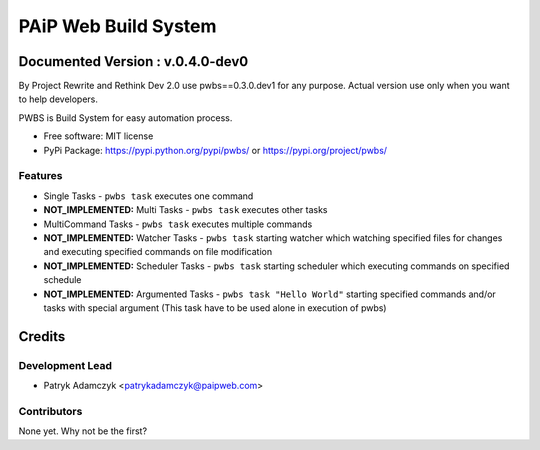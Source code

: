 =====================
PAiP Web Build System
=====================

*********************************
Documented Version : v.0.4.0-dev0
*********************************
.. image:: https://badge.fury.io/py/pwbs.svg
    :target: https://badge.fury.io/py/pwbs
.. image:: https://img.shields.io/pypi/l/pwbs.svg
.. image:: https://img.shields.io/pypi/wheel/pwbs.svg
.. image:: https://img.shields.io/pypi/format/pwbs.svg
.. image:: https://img.shields.io/pypi/implementation/pwbs.svg
.. image:: https://img.shields.io/pypi/pyversions/pwbs.svg
.. image:: https://img.shields.io/pypi/status/pwbs.svg
.. image:: https://img.shields.io/pypi/v/pwbs.svg
    :target: https://pypi.org/project/pwbs/
.. image:: https://readthedocs.org/projects/pwbs/badge/?version=latest
    :target: http://pwbs.readthedocs.io/en/latest/?badge=latest

By Project Rewrite and Rethink Dev 2.0 use pwbs==0.3.0.dev1 for any purpose. Actual version use only when you want to help developers.

PWBS is Build System for easy automation process.


* Free software: MIT license
* PyPi Package: https://pypi.python.org/pypi/pwbs/ or https://pypi.org/project/pwbs/

Features
--------

* Single Tasks - ``pwbs task`` executes one command
* **NOT_IMPLEMENTED:** Multi Tasks - ``pwbs task`` executes other tasks
* MultiCommand Tasks - ``pwbs task`` executes multiple commands
* **NOT_IMPLEMENTED:** Watcher Tasks - ``pwbs task`` starting watcher which watching specified files for changes and executing specified commands on file modification
* **NOT_IMPLEMENTED:** Scheduler Tasks - ``pwbs task`` starting scheduler which executing commands on specified schedule
* **NOT_IMPLEMENTED:** Argumented Tasks - ``pwbs task "Hello World"`` starting specified commands and/or tasks with special argument (This task have to be used alone in execution of pwbs)

*******
Credits
*******

Development Lead
----------------

* Patryk Adamczyk <patrykadamczyk@paipweb.com>

Contributors
------------

None yet. Why not be the first?